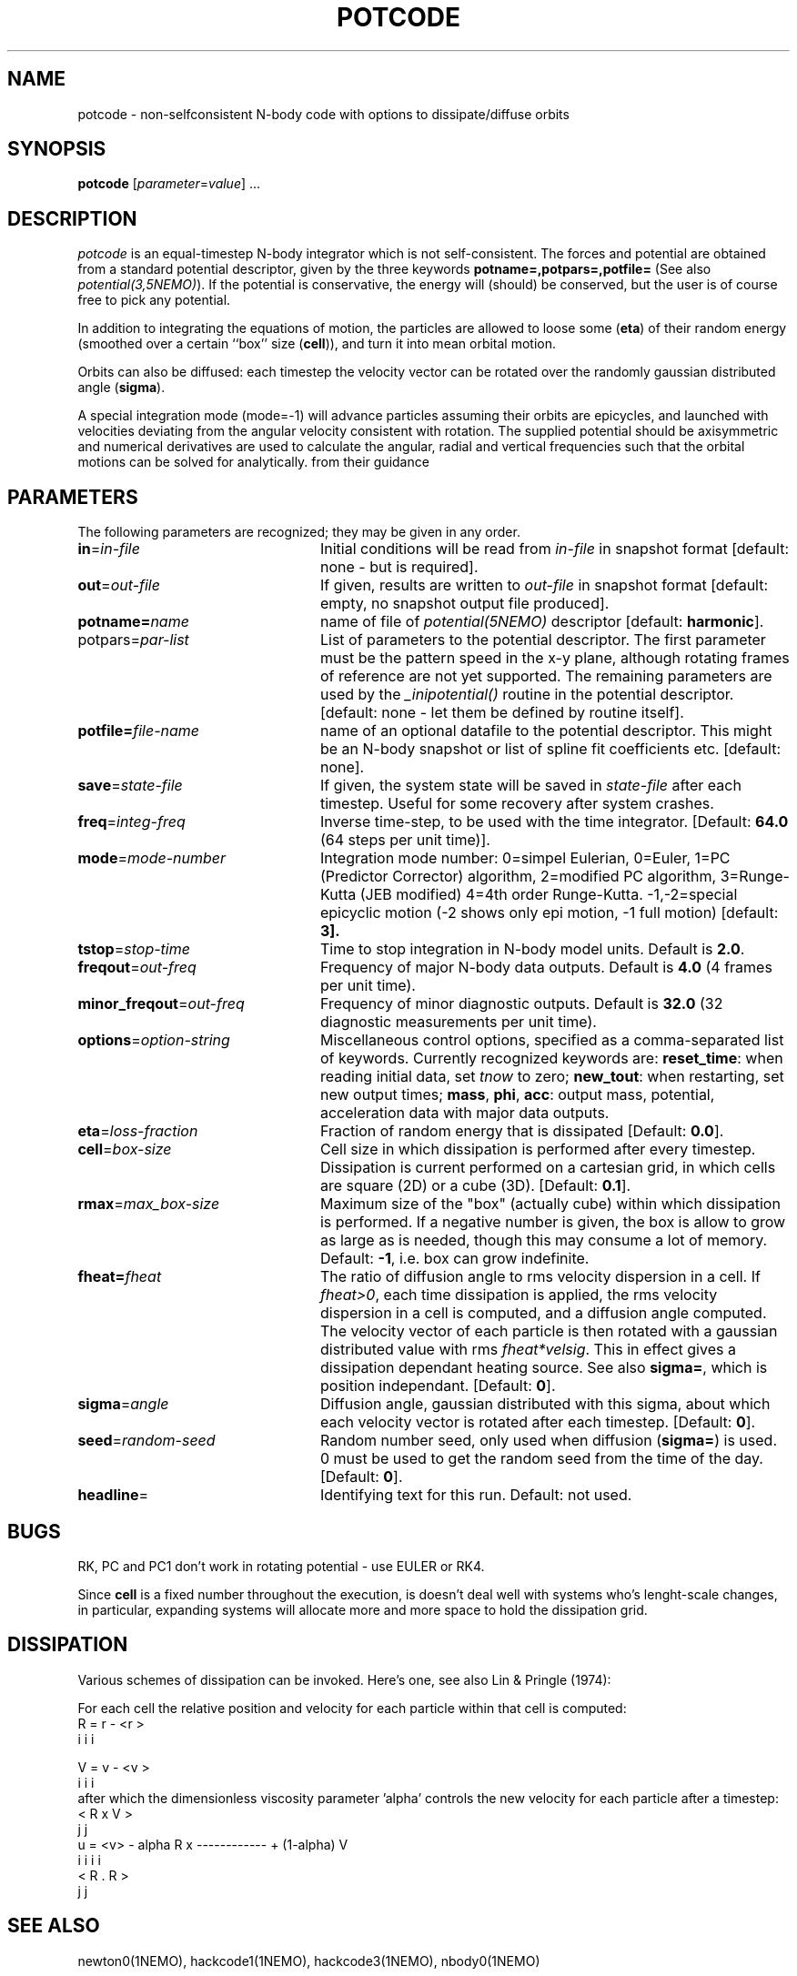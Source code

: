 .TH POTCODE 1NEMO "5 March 2003"
.SH NAME
potcode \- non-selfconsistent N-body code with options to dissipate/diffuse orbits
.SH SYNOPSIS
\fBpotcode\fP [\fIparameter\fP=\fIvalue\fP] .\|.\|.
.SH DESCRIPTION
\fIpotcode\fP is an equal-timestep N-body integrator which is not 
self-consistent. The forces and potential are obtained from a standard
potential descriptor, given by the three keywords
\fBpotname=,potpars=,potfile=\fP (See also \fIpotential(3,5NEMO)\fP).
If the potential is conservative, the energy will (should) be conserved,
but the user is of course free to pick any potential.
.PP
In addition to integrating the equations of motion, the particles
are allowed to loose some (\fBeta\fP) of their random energy (smoothed over
a certain ``box'' size (\fBcell\fP)), and turn it into mean orbital motion. 
.PP
Orbits can also be diffused: each timestep the velocity vector 
can be rotated over the randomly gaussian distributed angle (\fBsigma\fP).
.PP
A special integration mode (mode=-1) will advance particles assuming their orbits
are epicycles, and launched with velocities deviating from the angular
velocity consistent with rotation. The supplied potential should be
axisymmetric and numerical derivatives are used to calculate the 
angular, radial and vertical frequencies such that the orbital motions can
be solved for analytically.
from their guidance
.SH PARAMETERS
The following parameters are recognized; they may be given in any order.
.TP 24
\fBin\fP=\fIin-file\fP
Initial conditions will be read from \fIin-file\fP in snapshot format
[default: none - but is required].
.TP
\fBout\fP=\fIout-file\fP
If given, results are written to \fIout-file\fP in snapshot format
[default: empty, no snapshot output file produced].
.TP
\fBpotname=\fP\fIname\fP
name of file of \fIpotential(5NEMO)\fP descriptor 
[default: \fBharmonic\fP].
.TP
\fPpotpars=\fIpar-list\fP
List of parameters to the potential descriptor. The first
parameter must be the pattern speed in the x-y plane,
although rotating frames of reference are not
yet supported. The remaining parameters are used by the
\fI_inipotential()\fP routine in the potential descriptor.
[default: none - let them be defined by routine itself].
.TP
\fBpotfile=\fIfile-name\fP
name of an optional datafile to the potential descriptor.
This might be an N-body snapshot or list of spline fit
coefficients etc. [default: none].
.TP
\fBsave\fP=\fIstate-file\fP
If given, the system state will be saved in \fIstate-file\fP after each
timestep. Useful for some recovery after system crashes.
.TP
\fBfreq\fP=\fIinteg-freq\fP
Inverse time-step, to be used with the time integrator.
[Default: \fB64.0\fP (64 steps per unit time)].
.TP
\fBmode\fP=\fImode-number\fP
Integration mode number: 0=simpel Eulerian, 
0=Euler, 
1=PC (Predictor Corrector) algorithm, 
2=modified PC algorithm, 
3=Runge-Kutta (JEB modified)
4=4th order Runge-Kutta.
-1,-2=special epicyclic motion (-2 shows only epi motion, -1 full motion)
[default: \fB3\fp].
.TP
\fBtstop\fP=\fIstop-time\fP
Time to stop integration in N-body model units.
Default is \fB2.0\fP.
.TP
\fBfreqout\fP=\fIout-freq\fP
Frequency of major N-body data outputs.
Default is \fB4.0\fP (4 frames per unit time).
.TP
\fBminor_freqout\fP=\fIout-freq\fP
Frequency of minor diagnostic outputs.
Default is \fB32.0\fP (32 diagnostic measurements per unit time).
.TP
\fBoptions\fP=\fIoption-string\fP
Miscellaneous control options, specified as a comma-separated list
of keywords.
Currently recognized keywords are:
\fBreset_time\fP: when reading initial data, set \fItnow\fP to zero;
\fBnew_tout\fP: when restarting, set new output times;
\fBmass\fP, \fBphi\fP, \fBacc\fP: output mass, potential,
acceleration data with major data outputs.
.TP
\fBeta\fP=\fIloss-fraction\fP
Fraction of random energy that is dissipated
[Default: \fB0.0\fP].
.TP
\fBcell\fP=\fIbox-size\fP
Cell size in which dissipation is performed after every timestep.
Dissipation is current performed on a cartesian grid, in which 
cells are square (2D) or a cube (3D).
[Default: \fB0.1\fP].
.TP
\fBrmax\fP=\fImax_box-size\fP
Maximum size of the "box" (actually cube) within which dissipation
is performed. If a negative number is given, the box is allow to grow
as large as is needed, though this may consume a lot of memory.
Default: \fB-1\fP, i.e. box can grow indefinite.
.TP
\fBfheat=\fP\fIfheat\fP
The ratio of diffusion angle to rms velocity dispersion in a cell.
If \fIfheat>0\fP, each time dissipation is applied, the rms
velocity dispersion in a cell is computed, and a diffusion angle
computed. The velocity vector of each particle is then
rotated with a gaussian distributed value with rms \fIfheat*velsig\fP.
This in effect gives a dissipation dependant heating source. See also
\fBsigma=\fP, which is position independant. [Default: \fB0\fP].
.TP
\fBsigma\fP=\fIangle\fP
Diffusion angle, gaussian distributed with this sigma, about which
each velocity vector is rotated after each timestep.
[Default: \fB0\fP].
.TP
\fBseed\fP=\fIrandom-seed\fP
Random number seed, only used when diffusion (\fBsigma=\fP) is used.
0 must be used to get the random seed from the time of the day.
[Default: \fB0\fP].
.TP
\fBheadline\fP=
Identifying text for this run. Default: not used.
.SH BUGS
RK, PC and PC1 don't work in rotating potential - use EULER or RK4.
.PP
Since \fBcell\fP is a fixed number throughout the execution,
is doesn't deal well with systems who's lenght-scale changes,
in particular, expanding systems will allocate more and more
space to hold the dissipation grid.
.SH DISSIPATION
Various schemes of dissipation can be invoked. Here's one, see
also Lin & Pringle (1974):
.PP
For each cell the relative position and velocity for each particle
within that cell is computed:
.nf
        R   =  r  - <r >
         i      i     i

        V   =  v  - <v >
         i      i     i
.fi
after which the dimensionless viscosity parameter 'alpha' controls
the new velocity for each particle after a timestep:
.nf
                                 < R  x  V >
                                    j     j
        u  =  <v>  - alpha  R  x ------------   +  (1-alpha) V
         i      i            i                                i
                                 < R  .  R >
                                    j     j  
.fi
.SH SEE ALSO
newton0(1NEMO), hackcode1(1NEMO), hackcode3(1NEMO), nbody0(1NEMO)
.SH AUTHOR
Peter Teuben
.SH UPDATE HISTORY
.ta +1i +4i
.nf
5-feb-89	V1.0 written  	PJT
3-apr-90	V2.0 new potential(5), renamed keywords	PJT
9-jun-92	V3.0 rotating pattern are now allowed - made rk4	PJT
17-jun-92	V3.1 fix energy conservation in 'dissipation'	PJT
19-jun-92	V3.2 added diffusion	PJT
6-oct-92	V4.0 added rmax=, made options= same as hackcode1	PJT
24-oct-92	V4.1 added fheat=        	PJT
5-mar-03	V5.0 added mode=-1 to "integrate" orbits numerically on epicyclic orbits	PJT
.fi
